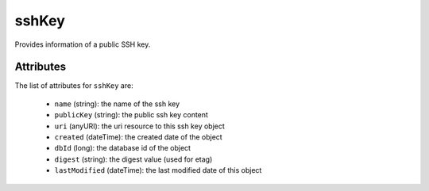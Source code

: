 .. Copyright 2016 FUJITSU LIMITED

.. _sshkey-object:

sshKey
======

Provides information of a public SSH key.

Attributes
~~~~~~~~~~

The list of attributes for ``sshKey`` are:

	* ``name`` (string): the name of the ssh key
	* ``publicKey`` (string): the public ssh key content
	* ``uri`` (anyURI): the uri resource to this ssh key object
	* ``created`` (dateTime): the created date of the object
	* ``dbId`` (long): the database id of the object
	* ``digest`` (string): the digest value (used for etag)
	* ``lastModified`` (dateTime): the last modified date of this object


